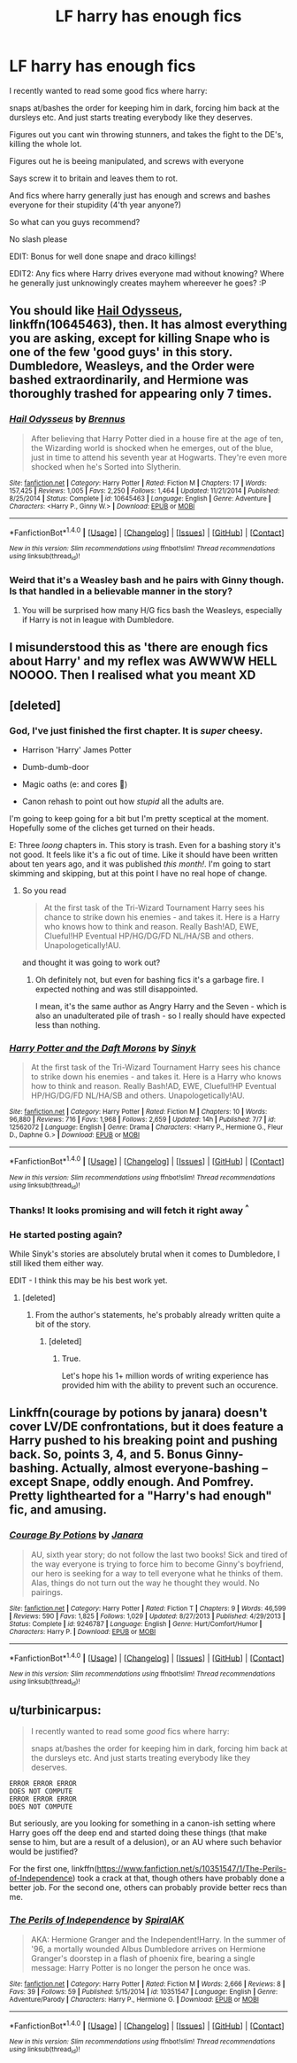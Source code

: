 #+TITLE: LF harry has enough fics

* LF harry has enough fics
:PROPERTIES:
:Author: luminphoenix
:Score: 3
:DateUnix: 1500659168.0
:DateShort: 2017-Jul-21
:FlairText: Request
:END:
I recently wanted to read some good fics where harry:

snaps at/bashes the order for keeping him in dark, forcing him back at the dursleys etc. And just starts treating everybody like they deserves.

Figures out you cant win throwing stunners, and takes the fight to the DE's, killing the whole lot.

Figures out he is beeing manipulated, and screws with everyone

Says screw it to britain and leaves them to rot.

And fics where harry generally just has enough and screws and bashes everyone for their stupidity (4'th year anyone?)

So what can you guys recommend?

No slash please

EDIT: Bonus for well done snape and draco killings!

EDIT2: Any fics where Harry drives everyone mad without knowing? Where he generally just unknowingly creates mayhem whereever he goes? :P


** You should like [[https://m.fanfiction.net/s/10645463/1/][Hail Odysseus]], linkffn(10645463), then. It has almost everything you are asking, except for killing Snape who is one of the few 'good guys' in this story. Dumbledore, Weasleys, and the Order were bashed extraordinarily, and Hermione was thoroughly trashed for appearing only 7 times.
:PROPERTIES:
:Author: InquisitorCOC
:Score: 4
:DateUnix: 1500662107.0
:DateShort: 2017-Jul-21
:END:

*** [[http://www.fanfiction.net/s/10645463/1/][*/Hail Odysseus/*]] by [[https://www.fanfiction.net/u/4577618/Brennus][/Brennus/]]

#+begin_quote
  After believing that Harry Potter died in a house fire at the age of ten, the Wizarding world is shocked when he emerges, out of the blue, just in time to attend his seventh year at Hogwarts. They're even more shocked when he's Sorted into Slytherin.
#+end_quote

^{/Site/: [[http://www.fanfiction.net/][fanfiction.net]] *|* /Category/: Harry Potter *|* /Rated/: Fiction M *|* /Chapters/: 17 *|* /Words/: 157,425 *|* /Reviews/: 1,005 *|* /Favs/: 2,250 *|* /Follows/: 1,464 *|* /Updated/: 11/21/2014 *|* /Published/: 8/25/2014 *|* /Status/: Complete *|* /id/: 10645463 *|* /Language/: English *|* /Genre/: Adventure *|* /Characters/: <Harry P., Ginny W.> *|* /Download/: [[http://www.ff2ebook.com/old/ffn-bot/index.php?id=10645463&source=ff&filetype=epub][EPUB]] or [[http://www.ff2ebook.com/old/ffn-bot/index.php?id=10645463&source=ff&filetype=mobi][MOBI]]}

--------------

*FanfictionBot*^{1.4.0} *|* [[[https://github.com/tusing/reddit-ffn-bot/wiki/Usage][Usage]]] | [[[https://github.com/tusing/reddit-ffn-bot/wiki/Changelog][Changelog]]] | [[[https://github.com/tusing/reddit-ffn-bot/issues/][Issues]]] | [[[https://github.com/tusing/reddit-ffn-bot/][GitHub]]] | [[[https://www.reddit.com/message/compose?to=tusing][Contact]]]

^{/New in this version: Slim recommendations using/ ffnbot!slim! /Thread recommendations using/ linksub(thread_id)!}
:PROPERTIES:
:Author: FanfictionBot
:Score: 1
:DateUnix: 1500662131.0
:DateShort: 2017-Jul-21
:END:


*** Weird that it's a Weasley bash and he pairs with Ginny though. Is that handled in a believable manner in the story?
:PROPERTIES:
:Score: 1
:DateUnix: 1500677334.0
:DateShort: 2017-Jul-22
:END:

**** You will be surprised how many H/G fics bash the Weasleys, especially if Harry is not in league with Dumbledore.
:PROPERTIES:
:Author: InquisitorCOC
:Score: 3
:DateUnix: 1500681853.0
:DateShort: 2017-Jul-22
:END:


** I misunderstood this as 'there are enough fics about Harry' and my reflex was AWWWW HELL NOOOO. Then I realised what you meant XD
:PROPERTIES:
:Author: SteamAngel
:Score: 3
:DateUnix: 1500715340.0
:DateShort: 2017-Jul-22
:END:


** [deleted]
:PROPERTIES:
:Score: 4
:DateUnix: 1500660176.0
:DateShort: 2017-Jul-21
:END:

*** God, I've just finished the first chapter. It is /super/ cheesy.

- Harrison 'Harry' James Potter

- Dumb-dumb-door

- Magic oaths (e: and cores 🤢)

- Canon rehash to point out how /stupid/ all the adults are.

I'm going to keep going for a bit but I'm pretty sceptical at the moment. Hopefully some of the cliches get turned on their heads.

E: Three /loong/ chapters in. This story is trash. Even for a bashing story it's not good. It feels like it's a fic out of time. Like it should have been written about ten years ago, and it was published /this month!/. I'm going to start skimming and skipping, but at this point I have no real hope of change.
:PROPERTIES:
:Author: Slindish
:Score: 2
:DateUnix: 1500710853.0
:DateShort: 2017-Jul-22
:END:

**** So you read

#+begin_quote
  At the first task of the Tri-Wizard Tournament Harry sees his chance to strike down his enemies - and takes it. Here is a Harry who knows how to think and reason. Really Bash!AD, EWE, Clueful!HP Eventual HP/HG/DG/FD NL/HA/SB and others. Unapologetically!AU.
#+end_quote

and thought it was going to work out?
:PROPERTIES:
:Author: ThellraAK
:Score: 2
:DateUnix: 1500970671.0
:DateShort: 2017-Jul-25
:END:

***** Oh definitely not, but even for bashing fics it's a garbage fire. I expected nothing and was still disappointed.

I mean, it's the same author as Angry Harry and the Seven - which is also an unadulterated pile of trash - so I really should have expected less than nothing.
:PROPERTIES:
:Author: Slindish
:Score: 2
:DateUnix: 1500973895.0
:DateShort: 2017-Jul-25
:END:


*** [[http://www.fanfiction.net/s/12562072/1/][*/Harry Potter and the Daft Morons/*]] by [[https://www.fanfiction.net/u/4329413/Sinyk][/Sinyk/]]

#+begin_quote
  At the first task of the Tri-Wizard Tournament Harry sees his chance to strike down his enemies - and takes it. Here is a Harry who knows how to think and reason. Really Bash!AD, EWE, Clueful!HP Eventual HP/HG/DG/FD NL/HA/SB and others. Unapologetically!AU.
#+end_quote

^{/Site/: [[http://www.fanfiction.net/][fanfiction.net]] *|* /Category/: Harry Potter *|* /Rated/: Fiction M *|* /Chapters/: 10 *|* /Words/: 96,880 *|* /Reviews/: 716 *|* /Favs/: 1,968 *|* /Follows/: 2,659 *|* /Updated/: 14h *|* /Published/: 7/7 *|* /id/: 12562072 *|* /Language/: English *|* /Genre/: Drama *|* /Characters/: <Harry P., Hermione G., Fleur D., Daphne G.> *|* /Download/: [[http://www.ff2ebook.com/old/ffn-bot/index.php?id=12562072&source=ff&filetype=epub][EPUB]] or [[http://www.ff2ebook.com/old/ffn-bot/index.php?id=12562072&source=ff&filetype=mobi][MOBI]]}

--------------

*FanfictionBot*^{1.4.0} *|* [[[https://github.com/tusing/reddit-ffn-bot/wiki/Usage][Usage]]] | [[[https://github.com/tusing/reddit-ffn-bot/wiki/Changelog][Changelog]]] | [[[https://github.com/tusing/reddit-ffn-bot/issues/][Issues]]] | [[[https://github.com/tusing/reddit-ffn-bot/][GitHub]]] | [[[https://www.reddit.com/message/compose?to=tusing][Contact]]]

^{/New in this version: Slim recommendations using/ ffnbot!slim! /Thread recommendations using/ linksub(thread_id)!}
:PROPERTIES:
:Author: FanfictionBot
:Score: 1
:DateUnix: 1500660240.0
:DateShort: 2017-Jul-21
:END:


*** Thanks! It looks promising and will fetch it right away ^{^}
:PROPERTIES:
:Author: luminphoenix
:Score: 1
:DateUnix: 1500660700.0
:DateShort: 2017-Jul-21
:END:


*** He started posting again?

While Sinyk's stories are absolutely brutal when it comes to Dumbledore, I still liked them either way.

EDIT - I think this may be his best work yet.
:PROPERTIES:
:Score: 1
:DateUnix: 1500667035.0
:DateShort: 2017-Jul-22
:END:

**** [deleted]
:PROPERTIES:
:Score: 1
:DateUnix: 1500668033.0
:DateShort: 2017-Jul-22
:END:

***** From the author's statements, he's probably already written quite a bit of the story.
:PROPERTIES:
:Score: 1
:DateUnix: 1500668120.0
:DateShort: 2017-Jul-22
:END:

****** [deleted]
:PROPERTIES:
:Score: 1
:DateUnix: 1500668581.0
:DateShort: 2017-Jul-22
:END:

******* True.

Let's hope his 1+ million words of writing experience has provided him with the ability to prevent such an occurence.
:PROPERTIES:
:Score: 1
:DateUnix: 1500668692.0
:DateShort: 2017-Jul-22
:END:


** Linkffn(courage by potions by janara) doesn't cover LV/DE confrontations, but it does feature a Harry pushed to his breaking point and pushing back. So, points 3, 4, and 5. Bonus Ginny-bashing. Actually, almost everyone-bashing -- except Snape, oddly enough. And Pomfrey. Pretty lighthearted for a "Harry's had enough" fic, and amusing.
:PROPERTIES:
:Author: t1mepiece
:Score: 1
:DateUnix: 1500769779.0
:DateShort: 2017-Jul-23
:END:

*** [[http://www.fanfiction.net/s/9246787/1/][*/Courage By Potions/*]] by [[https://www.fanfiction.net/u/472569/Janara][/Janara/]]

#+begin_quote
  AU, sixth year story; do not follow the last two books! Sick and tired of the way everyone is trying to force him to become Ginny's boyfriend, our hero is seeking for a way to tell everyone what he thinks of them. Alas, things do not turn out the way he thought they would. No pairings.
#+end_quote

^{/Site/: [[http://www.fanfiction.net/][fanfiction.net]] *|* /Category/: Harry Potter *|* /Rated/: Fiction T *|* /Chapters/: 9 *|* /Words/: 46,599 *|* /Reviews/: 590 *|* /Favs/: 1,825 *|* /Follows/: 1,029 *|* /Updated/: 8/27/2013 *|* /Published/: 4/29/2013 *|* /Status/: Complete *|* /id/: 9246787 *|* /Language/: English *|* /Genre/: Hurt/Comfort/Humor *|* /Characters/: Harry P. *|* /Download/: [[http://www.ff2ebook.com/old/ffn-bot/index.php?id=9246787&source=ff&filetype=epub][EPUB]] or [[http://www.ff2ebook.com/old/ffn-bot/index.php?id=9246787&source=ff&filetype=mobi][MOBI]]}

--------------

*FanfictionBot*^{1.4.0} *|* [[[https://github.com/tusing/reddit-ffn-bot/wiki/Usage][Usage]]] | [[[https://github.com/tusing/reddit-ffn-bot/wiki/Changelog][Changelog]]] | [[[https://github.com/tusing/reddit-ffn-bot/issues/][Issues]]] | [[[https://github.com/tusing/reddit-ffn-bot/][GitHub]]] | [[[https://www.reddit.com/message/compose?to=tusing][Contact]]]

^{/New in this version: Slim recommendations using/ ffnbot!slim! /Thread recommendations using/ linksub(thread_id)!}
:PROPERTIES:
:Author: FanfictionBot
:Score: 2
:DateUnix: 1500769803.0
:DateShort: 2017-Jul-23
:END:


** u/turbinicarpus:
#+begin_quote
  I recently wanted to read some /good/ fics where harry:

  snaps at/bashes the order for keeping him in dark, forcing him back at the dursleys etc. And just starts treating everybody like they deserves.
#+end_quote

#+begin_example
  ERROR ERROR ERROR
  DOES NOT COMPUTE
  ERROR ERROR ERROR
  DOES NOT COMPUTE
#+end_example

But seriously, are you looking for something in a canon-ish setting where Harry goes off the deep end and started doing these things (that make sense to him, but are a result of a delusion), or an AU where such behavior would be justified?

For the first one, linkffn([[https://www.fanfiction.net/s/10351547/1/The-Perils-of-Independence]]) took a crack at that, though others have probably done a better job. For the second one, others can probably provide better recs than me.
:PROPERTIES:
:Author: turbinicarpus
:Score: -2
:DateUnix: 1500677397.0
:DateShort: 2017-Jul-22
:END:

*** [[http://www.fanfiction.net/s/10351547/1/][*/The Perils of Independence/*]] by [[https://www.fanfiction.net/u/5338368/SpiralAK][/SpiralAK/]]

#+begin_quote
  AKA: Hermione Granger and the Independent!Harry. In the summer of '96, a mortally wounded Albus Dumbledore arrives on Hermione Granger's doorstep in a flash of phoenix fire, bearing a single message: Harry Potter is no longer the person he once was.
#+end_quote

^{/Site/: [[http://www.fanfiction.net/][fanfiction.net]] *|* /Category/: Harry Potter *|* /Rated/: Fiction M *|* /Words/: 2,666 *|* /Reviews/: 8 *|* /Favs/: 39 *|* /Follows/: 59 *|* /Published/: 5/15/2014 *|* /id/: 10351547 *|* /Language/: English *|* /Genre/: Adventure/Parody *|* /Characters/: Harry P., Hermione G. *|* /Download/: [[http://www.ff2ebook.com/old/ffn-bot/index.php?id=10351547&source=ff&filetype=epub][EPUB]] or [[http://www.ff2ebook.com/old/ffn-bot/index.php?id=10351547&source=ff&filetype=mobi][MOBI]]}

--------------

*FanfictionBot*^{1.4.0} *|* [[[https://github.com/tusing/reddit-ffn-bot/wiki/Usage][Usage]]] | [[[https://github.com/tusing/reddit-ffn-bot/wiki/Changelog][Changelog]]] | [[[https://github.com/tusing/reddit-ffn-bot/issues/][Issues]]] | [[[https://github.com/tusing/reddit-ffn-bot/][GitHub]]] | [[[https://www.reddit.com/message/compose?to=tusing][Contact]]]

^{/New in this version: Slim recommendations using/ ffnbot!slim! /Thread recommendations using/ linksub(thread_id)!}
:PROPERTIES:
:Author: FanfictionBot
:Score: 1
:DateUnix: 1500677414.0
:DateShort: 2017-Jul-22
:END:
